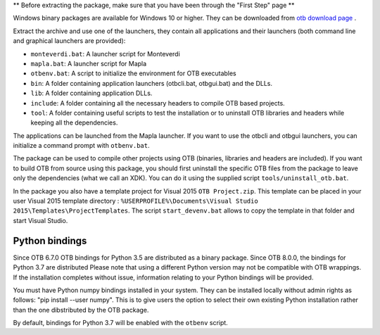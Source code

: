 ** Before extracting the package, make sure that you have been through the "First Step" page **

Windows binary packages are available for Windows 10 or higher. They can
be downloaded from `otb download page <https://www.orfeo-toolbox.org/download>`_ .

Extract the archive and use one of the launchers, they contain all applications
and their launchers (both command line and graphical launchers are provided):

-  ``monteverdi.bat``: A launcher script for Monteverdi

-  ``mapla.bat``: A launcher script for Mapla

-  ``otbenv.bat``: A script to initialize the environment for OTB
   executables

-  ``bin``: A folder containing application launchers (otbcli.bat,
   otbgui.bat) and the DLLs.

-  ``lib``: A folder containing application DLLs.

-  ``include``: A folder containing all the necessary headers to compile OTB
   based projects.

-  ``tool``: A folder containing useful scripts to test the installation or
   to uninstall OTB libraries and headers while keeping all the dependencies.

The applications can be launched from the Mapla launcher. If you want to
use the otbcli and otbgui launchers, you can initialize a command prompt
with ``otbenv.bat``.

The package can be used to compile other projects using OTB (binaries, libraries
and headers are included). If you want to build OTB from source using this
package, you should first uninstall the specific OTB files from the package to
leave only the dependencies (what we call an XDK). You can do it using the
supplied script ``tools/uninstall_otb.bat``.

In the package you also have a template project for Visual 2015
``OTB Project.zip``. This template can be placed in your user Visual 2015 template
directory : ``%USERPROFILE%\Documents\Visual Studio 2015\Templates\ProjectTemplates``.
The script ``start_devenv.bat`` allows to copy the template in that folder and
start Visual Studio.

Python bindings
~~~~~~~~~~~~~~~

Since OTB 6.7.0 OTB bindings for Python 3.5 are distributed as a binary
package.
Since OTB 8.0.0, the bindings for Python 3.7 are distributed
Please note that using a different Python version may not be compatible with
OTB wrappings. If the installation completes
without issue, information relating to your Python bindings will be provided.

You must have Python numpy bindings installed in your system. They can be installed locally
without admin rights as follows: "pip install --user numpy". This is to give users the option
to select their own existing Python installation rather than the one dibstributed by the OTB package.

By default, bindings for Python 3.7 will be enabled with the ``otbenv`` script.

